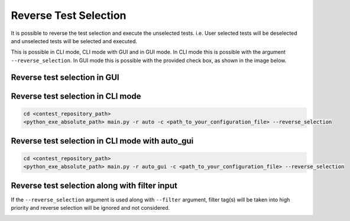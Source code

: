 Reverse Test Selection
======================

It is possible to reverse the test selection and execute the unselected tests. i.e. User selected tests will be
deselected and unselected tests will be selected and executed.

This is possible in CLI mode, CLI mode with GUI and in GUI mode. In CLI mode this is possible with the argument
``--reverse_selection``. In GUI mode this is possible with the provided check box, as shown in the image below.

Reverse test selection in GUI
*****************************

.. image:: reverse_selection_gui.png


Reverse test selection in CLI mode
**********************************

.. code-block:: powershell

    cd <contest_repository_path>
    <python_exe_absolute_path> main.py -r auto -c <path_to_your_configuration_file> --reverse_selection


Reverse test selection in CLI mode with auto_gui
************************************************

.. code-block:: powershell

    cd <contest_repository_path>
    <python_exe_absolute_path> main.py -r auto_gui -c <path_to_your_configuration_file> --reverse_selection


Reverse test selection along with filter input
**********************************************

If the ``--reverse_selection`` argument is used along with ``--filter`` argument, filter tag(s) will be taken into
high priority and reverse selection will be ignored and not considered.

.. image:: reverse_selection_ignore.png
